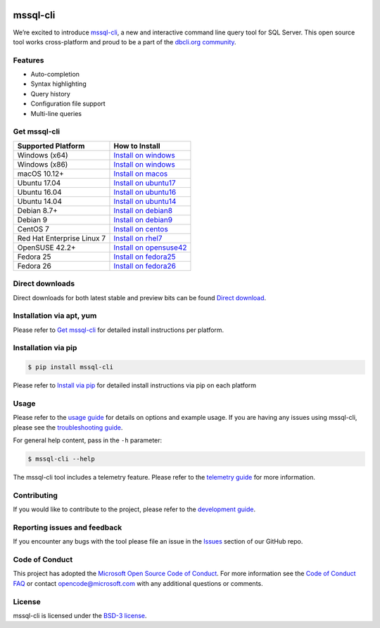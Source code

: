 .. image:: https://badge.fury.io/py/mssql_cli.svg
    :target: https://pypi.python.org/pypi/mssql_cli

.. image:: https://img.shields.io/pypi/pyversions/mssql-cli.svg
    :target: https://github.com/dbcli/mssql-cli

mssql-cli
===============


We’re excited to introduce `mssql-cli`_, a new and interactive command line query tool for SQL Server. This open source tool works cross-platform and proud to be a part of the `dbcli.org community`_. 

.. image:: screenshots/mssql-cli-autocomplete.gif
   :align: center


Features
------------
- Auto-completion
- Syntax highlighting
- Query history
- Configuration file support 
- Multi-line queries

Get mssql-cli
-------------

+--------------------------------------------+-------------------------------+
| Supported Platform                         | How to Install                |
+============================================+===============================+
|  Windows (x64)                             | `Install on windows`_         |
+--------------------------------------------+-------------------------------+
|  Windows (x86)                             | `Install on windows`_         |
+--------------------------------------------+-------------------------------+
|  macOS 10.12+                              | `Install on macos`_           |
+--------------------------------------------+-------------------------------+
|  Ubuntu 17.04                              | `Install on ubuntu17`_        |
+--------------------------------------------+-------------------------------+
|  Ubuntu 16.04                              | `Install on ubuntu16`_        |
+--------------------------------------------+-------------------------------+
|  Ubuntu 14.04                              | `Install on ubuntu14`_        |
+--------------------------------------------+-------------------------------+
|  Debian 8.7+                               | `Install on debian8`_         |
+--------------------------------------------+-------------------------------+
|  Debian 9                                  | `Install on debian9`_         |
+--------------------------------------------+-------------------------------+
|  CentOS 7                                  | `Install on centos`_          |
+--------------------------------------------+-------------------------------+
|  Red Hat Enterprise Linux 7                | `Install on rhel7`_           |
+--------------------------------------------+-------------------------------+
|  OpenSUSE 42.2+                            | `Install on opensuse42`_      |
+--------------------------------------------+-------------------------------+
|  Fedora 25                                 | `Install on fedora25`_        |
+--------------------------------------------+-------------------------------+
|  Fedora 26                                 | `Install on fedora26`_        |
+--------------------------------------------+-------------------------------+

Direct downloads
----------------
Direct downloads for both latest stable and preview bits can be found `Direct download`_.

Installation via apt, yum
-------------------------
Please refer to `Get mssql-cli`_ for detailed install instructions per platform.


Installation via pip
--------------------

.. code:: bash

    $ pip install mssql-cli

Please refer to `Install via pip`_ for detailed install instructions via pip on each platform



Usage
-----

Please refer to the `usage guide`_ for details on options and example usage. If you are having any issues using mssql-cli, please see the `troubleshooting guide`_.

For general help content, pass in the ``-h`` parameter:

.. code:: bash

    $ mssql-cli --help

The mssql-cli tool includes a telemetry feature.  Please refer to the `telemetry guide`_ for more information.

Contributing
-----------------------------
If you would like to contribute to the project, please refer to the `development guide`_.

Reporting issues and feedback
-----------------------------

If you encounter any bugs with the tool please file an issue in the
`Issues`_ section of our GitHub repo.

Code of Conduct
---------------

This project has adopted the `Microsoft Open Source Code of Conduct`_. For more information see the `Code of Conduct FAQ`_ or contact
opencode@microsoft.com with any additional questions or comments.

License
-------

mssql-cli is licensed under the `BSD-3 license`_.

.. _mssql-cli: https://github.com/dbcli/mssql-cli
.. _dbcli.org community: https://github.com/dbcli
.. _troubleshooting guide: https://github.com/dbcli/mssql-cli/blob/master/doc/troubleshooting_guide.md
.. _development guide: https://github.com/dbcli/mssql-cli/tree/master/doc/development_guide.md
.. _usage guide: https://github.com/dbcli/mssql-cli/tree/master/doc/usage_guide.md
.. _telemetry guide: https://github.com/dbcli/mssql-cli/tree/master/doc/telemetry_guide.md
.. _Issues: https://github.com/dbcli/mssql-cli/issues
.. _Microsoft Open Source Code of Conduct: https://opensource.microsoft.com/codeofconduct/
.. _Code of Conduct FAQ: https://opensource.microsoft.com/codeofconduct/faq/
.. _BSD-3 license: https://github.com/dbcli/mssql-cli/blob/master/LICENSE.txt

.. _Direct Download: https://github.com/dbcli/mssql-cli/blob/master/doc/installation_guide.md#Alternative-Installation-via-direct-downloads
.. _Install via pip: https://github.com/dbcli/mssql-cli/blob/master/doc/installation/pip.md

.. _Install on windows: https://github.com/dbcli/mssql-cli/blob/master/doc/installation/windows.md#windows-installation
.. _Install on macos: https://github.com/dbcli/mssql-cli/blob/master/doc/installation/macos.md#macos-installation
.. _Install on ubuntu14: https://github.com/dbcli/mssql-cli/blob/master/doc/installation/linux.md#ubuntu-1404
.. _Install on ubuntu16: https://github.com/dbcli/mssql-cli/blob/master/doc/installation/linux.md#ubuntu-1604
.. _Install on ubuntu17: https://github.com/dbcli/mssql-cli/blob/master/doc/installation/linux.md#ubuntu-1704
.. _Install on debian8: https://github.com/dbcli/mssql-cli/blob/master/doc/installation/linux.md#debian-8
.. _Install on debian9: https://github.com/dbcli/mssql-cli/blob/master/doc/installation/linux.md#debian-9
.. _Install on centos: https://github.com/dbcli/mssql-cli/blob/master/doc/installation/linux.md#centos-7
.. _Install on rhel7: https://github.com/dbcli/mssql-cli/blob/master/doc/installation/linux.md#red-hat-enterprise-linux-rhel-7
.. _Install on opensuse42: https://github.com/dbcli/mssql-cli/blob/master/doc/installation/linux.md#opensuse-422
.. _Install on fedora25: https://github.com/dbcli/mssql-cli/blob/master/doc/installation/linux.md#fedora-25
.. _Install on fedora26: https://github.com/dbcli/mssql-cli/blob/master/doc/installation/linux.md#fedora-26

.. _.whl windows (x64) (dev): https://mssqlcli.blob.core.windows.net/daily/whl/mssql-cli/mssql_cli-dev-latest-py2.py3-none-win_amd64.whl
.. _.whl windows (x86) (dev): https://mssqlcli.blob.core.windows.net/daily/whl/mssql-cli/mssql_cli-dev-latest-py2.py3-none-win32.whl
.. _.whl (dev): https://mssqlcli.blob.core.windows.net/daily/whl/mssql-cli/mssql_cli-dev-latest-py2.py3-none-macosx_10_11_intel.whl

.. _.deb (dev): https://mssqlcli.blob.core.windows.net/daily/deb/mssql-cli-dev-latest.deb
.. _.rpm (dev): https://mssqlcli.blob.core.windows.net/daily/rpm/mssql-cli-dev-latest.rpm

.. _.deb: https://packages.microsoft.com/ubuntu/14.04/prod/pool/main/m/mssql-cli/mssql-cli_0.10.0-1_all.deb
.. _.rpm: https://packages.microsoft.com/rhel/7/prod/mssql-cli-0.10.0-1.el7.x86_64.rpm

.. _.whl windows (x64): https://files.pythonhosted.org/packages/0d/7c/5e2bcbed3d6215196118337aec9793a7d74ab5cca10b1d834873cb6ac492/mssql_cli-0.10.0-py2.py3-none-win_amd64.whl
.. _.whl windows (x86): https://files.pythonhosted.org/packages/4c/84/ba083d0677641f70ed11394fa93414275598161d1e8b6f444b67533079fa/mssql_cli-0.10.0-py2.py3-none-win32.whl
.. _.whl: https://files.pythonhosted.org/packages/a6/de/55b73b6aa03e9890585ef5df5dac5717708db1a5018acde2582526b42fc9/mssql_cli-0.10.0-py2.py3-none-macosx_10_11_intel.whl
